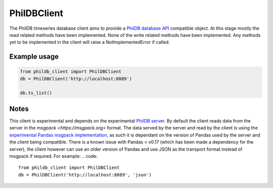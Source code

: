PhilDBClient
============

The PhilDB timeseries database client aims to provide a
`PhilDB database API
<https://phildb.readthedocs.org/en/latest/api/phildb.html#module-phildb.database>`_
compatible object. At this stage mostly the read related methods have been implemented.
None of the write related methods have been implemented.
Any methods yet to be implemented in the client will raise a NotImplementedError if called.

Example usage
-------------

.. code::

    from phildb_client import PhilDBClient
    db = PhilDBClient('http://localhost:8889')

    db.ts_list()

Notes
-----
This client is experimental and depends on the experimental `PhilDB server
<https://github.com/amacd31/phildb_server>`_.
By default the client reads data from the server in the `msgpack
<https://msgpack.org>` format.
The data served by the server and read by the client is using the
`experimental Pandas msgpack implementation
<http://pandas.pydata.org/pandas-docs/stable/generated/pandas.DataFrame.to_msgpack.html>`_,
as such it is dependant on the version of Pandas used by the server and the client being compatible.
There is a known issue with Pandas < v0.17 (which has been made a dependency for the server),
the client however can use an older version of Pandas and use JSON as the transport format instead of msgpack if required.
For example:
.. code::

    from phildb_client import PhilDBClient
    db = PhilDBClient('http://localhost:8889', 'json')
